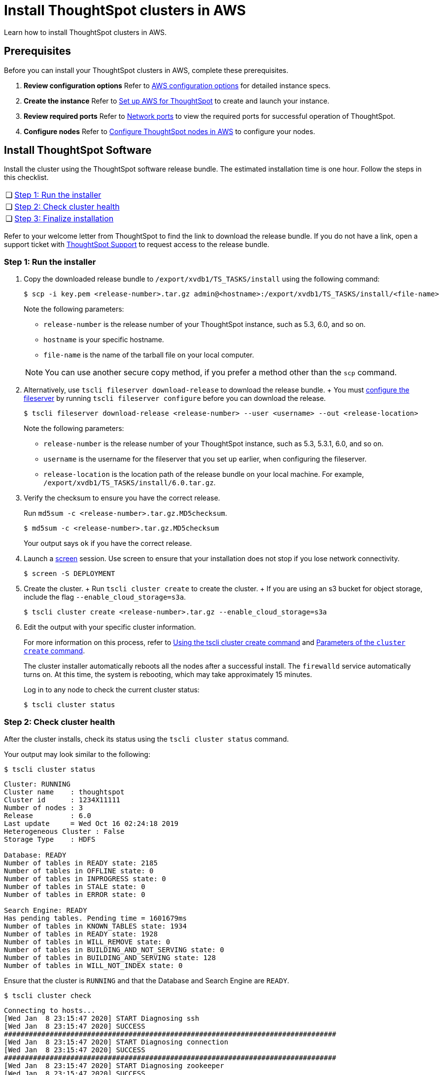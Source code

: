 = Install ThoughtSpot clusters in AWS
:last_updated: ["2/26/2020"]
:linkattrs:

Learn how to install ThoughtSpot clusters in AWS.

== Prerequisites

Before you can install your ThoughtSpot clusters in AWS, complete these prerequisites.

. *Review configuration options* Refer to xref:configuration-options-aws.adoc[AWS configuration options] for detailed instance specs.
. *Create the instance* Refer to xref:launch-an-instance-aws.adoc[Set up AWS for ThoughtSpot] to create and launch your instance.
. *Review required ports* Refer to xref:ports.adoc[Network ports] to view the required ports for successful operation of ThoughtSpot.
. *Configure nodes* Refer to xref:installing-aws.adoc[Configure ThoughtSpot nodes in AWS] to configure your nodes.

[#cluster-install]
== Install ThoughtSpot Software

Install the cluster using the ThoughtSpot software release bundle.
The estimated installation time is one hour.
Follow the steps in this checklist.

[cols="5%,95%"]
|===
| &#10063;
| <<cluster-step-1,Step 1: Run the installer>>

| &#10063;
| <<cluster-step-2,Step 2: Check cluster health>>

| &#10063;
| <<cluster-step-3,Step 3: Finalize installation>>
|===

Refer to your welcome letter from ThoughtSpot to find the link to download the release bundle.
If you do not have a link, open a support ticket with xref:contact.adoc[ThoughtSpot Support] to request access to the release bundle.

[#cluster-step-1]
=== Step 1: Run the installer

. Copy the downloaded release bundle to `/export/xvdb1/TS_TASKS/install` using the following command:
+
[source,console]
----
$ scp -i key.pem <release-number>.tar.gz admin@<hostname>:/export/xvdb1/TS_TASKS/install/<file-name>
----
+
Note the following parameters:

 ** `release-number` is the release number of your ThoughtSpot instance, such as 5.3, 6.0, and so on.
 ** `hostname` is your specific hostname.
 ** `file-name` is the name of the tarball file on your local computer.

+
NOTE: You can use another secure copy method, if you prefer a method other than the `scp` command.

. Alternatively, use `tscli fileserver download-release` to download the release bundle.
+ You must xref:tscli-command-ref.adoc#tscli-fileserver[configure the fileserver] by running `tscli fileserver configure` before you can download the release.
+
[source,console]
----
$ tscli fileserver download-release <release-number> --user <username> --out <release-location>
----
+
Note the following parameters:

 ** `release-number` is the release number of your ThoughtSpot instance, such as 5.3, 5.3.1, 6.0, and so on.
 ** `username` is the username for the fileserver that you set up earlier, when configuring the fileserver.
 ** `release-location` is the location path of the release bundle on your local machine.
For example, `/export/xvdb1/TS_TASKS/install/6.0.tar.gz`.

. Verify the checksum to ensure you have the correct release.
+
Run `md5sum -c <release-number>.tar.gz.MD5checksum`.
+
[source,console]
----
$ md5sum -c <release-number>.tar.gz.MD5checksum
----
+
Your output says `ok` if you have the correct release.

. Launch a https://linux.die.net/man/1/screen[screen,window=_blank] session.
Use screen to ensure that your installation does not stop if you lose network connectivity.
+
[source,console]
----
$ screen -S DEPLOYMENT
----

. Create the cluster.
+ Run `tscli cluster create` to create the cluster.
+ If you are using an s3 bucket for object storage, include the flag `--enable_cloud_storage=s3a`.
+
[source,console]
----
$ tscli cluster create <release-number>.tar.gz --enable_cloud_storage=s3a
----

. Edit the output with your specific cluster information.
+
For more information on this process, refer to xref:cluster-create.adoc[Using the tscli cluster create command] and xref:parameters-cluster-create.adoc[Parameters of the `cluster create` command].
+
The cluster installer automatically reboots all the nodes after a successful install.
The `firewalld` service automatically turns on.
At this time, the system is rebooting, which may take approximately 15 minutes.
+
Log in to any node to check the current cluster status:
+
[source,console]
----
$ tscli cluster status
----

[#cluster-step-2]
=== Step 2: Check cluster health

After the cluster installs, check its status using the `tscli cluster status` command.

Your output may look similar to the following:

[source,console]
----
$ tscli cluster status
----
----
Cluster: RUNNING
Cluster name    : thoughtspot
Cluster id      : 1234X11111
Number of nodes : 3
Release         : 6.0
Last update     = Wed Oct 16 02:24:18 2019
Heterogeneous Cluster : False
Storage Type    : HDFS

Database: READY
Number of tables in READY state: 2185
Number of tables in OFFLINE state: 0
Number of tables in INPROGRESS state: 0
Number of tables in STALE state: 0
Number of tables in ERROR state: 0

Search Engine: READY
Has pending tables. Pending time = 1601679ms
Number of tables in KNOWN_TABLES state: 1934
Number of tables in READY state: 1928
Number of tables in WILL_REMOVE state: 0
Number of tables in BUILDING_AND_NOT_SERVING state: 0
Number of tables in BUILDING_AND_SERVING state: 128
Number of tables in WILL_NOT_INDEX state: 0
----

Ensure that the cluster is `RUNNING` and that the Database and Search Engine are `READY`.
[source,console]
----
$ tscli cluster check
----
----
Connecting to hosts...
[Wed Jan  8 23:15:47 2020] START Diagnosing ssh
[Wed Jan  8 23:15:47 2020] SUCCESS
################################################################################
[Wed Jan  8 23:15:47 2020] START Diagnosing connection
[Wed Jan  8 23:15:47 2020] SUCCESS
################################################################################
[Wed Jan  8 23:15:47 2020] START Diagnosing zookeeper
[Wed Jan  8 23:15:47 2020] SUCCESS
################################################################################
[Wed Jan  8 23:15:47 2020] START Diagnosing sage
[Wed Jan  8 23:15:48 2020] SUCCESS
################################################################################
[Wed Jan  8 23:15:48 2020] START Diagnosing timezone
[Wed Jan  8 23:15:48 2020] SUCCESS
################################################################################
[Wed Jan  8 23:15:48 2020] START Diagnosing disk
[Wed Jan  8 23:15:48 2020] SUCCESS
################################################################################
[Wed Jan  8 23:15:48 2020] START Diagnosing cassandra
[Wed Jan  8 23:15:48 2020] SUCCESS
################################################################################
[Wed Jan  8 23:15:48 2020] START Diagnosing hdfs
[Wed Jan  8 23:16:02 2020] SUCCESS
################################################################################
[Wed Jan  8 23:16:02 2020] START Diagnosing orion-oreo
[Wed Jan  8 23:16:02 2020] SUCCESS
################################################################################
[Wed Jan  8 23:16:02 2020] START Diagnosing memcheck
[Wed Jan  8 23:16:02 2020] SUCCESS
################################################################################
[Wed Jan  8 23:16:02 2020] START Diagnosing ntp
[Wed Jan  8 23:16:08 2020] SUCCESS
################################################################################
[Wed Jan  8 23:16:08 2020] START Diagnosing trace_vault
[Wed Jan  8 23:16:09 2020] SUCCESS
################################################################################
[Wed Jan  8 23:16:09 2020] START Diagnosing postgres
[Wed Jan  8 23:16:11 2020] SUCCESS
################################################################################
[Wed Jan  8 23:16:11 2020] START Diagnosing disk-health
[Wed Jan  8 23:16:11 2020] SUCCESS
################################################################################
[Wed Jan  8 23:16:11 2020] START Diagnosing falcon
[Wed Jan  8 23:16:12 2020] SUCCESS
################################################################################
[Wed Jan  8 23:16:12 2020] START Diagnosing orion-cgroups
[Wed Jan  8 23:16:12 2020] SUCCESS
################################################################################
[Wed Jan  8 23:16:12 2020] START Diagnosing callosum
/usr/lib/python2.7/site-packages/urllib3/connectionpool.py:852: InsecureRequestWarning: Unverified HTTPS request is being made. Adding certificate verification is strongly advised. See: https://urllib3.readthedocs.io/en/latest/advanced-usage.adoc#ssl-warnings
 InsecureRequestWarning)
[Wed Jan  8 23:16:12 2020] SUCCESS
################################################################################
----
Your output may look something like the above.
Ensure that all diagnostics show `SUCCESS`.

WARNING: If `tscli cluster check` returns an error, it may suggest you run `tscli storage gc` to resolve the issue.
If you run `tscli storage gc`, note that it restarts your cluster.

[#cluster-step-3]
=== Step 3: Finalize installation

After the cluster status changes to `READY`, sign in to ThoughtSpot on your browser.
Follow these steps:

. Start a browser from your computer.
. Enter your secure IP information on the address line.
+
[source]
----
https://<VM-IP>
----

. If you don't have a security certificate for ThoughtSpot, you must bypass the security warning:
 ** Click *Advanced*
 ** Click *Proceed*
. The ThoughtSpot sign-in page appears.
. In the <<ts-login,ThoughtSpot sign-in window>>, enter admin credentials, and click *Sign in*.
ThoughtSpot recommends changing the default admin password.

image::ts-login-page.png[ThoughtSpot's sign-in window]
// {% include image.adoc file="ts-login-page.png" title="ThoughtSpot's sign-in window" alt="Sign in to ThoughtSpot. Enter Username, Password, and click Sign in. You may select the Remember me option." caption="ThoughtSpot's sign-in window" %}

== Lean configuration

*(For use with thin provisioning only)* If you have a xref:cloud.adoc#use-small-and-medium-instance-types-when-applicable[small or medium instance type], with less than 100GB of data, advanced lean configuration is required before loading any data into ThoughtSpot.
After installing the cluster, contact xref:contact.adoc[ThoughtSpot Support] for assistance with this configuration.

== Additional resources

As you develop your expertise in AWS cluster installation, we recommend the following ThoughtSpot U course:

* https://training.thoughtspot.com/create-upgrade-patch-a-thoughtspot-cluster/430642[Create a Cluster,window=_blank]

See other training resources at:

image::ts-u.png[link="https://training.thoughtspot.com/", window=_blank]

== Related information

Use these references for successful installation and administration of ThoughtSpot:

* xref:nodesconfig-example[The nodes.config file]
* xref:parameters-nodesconfig.adoc[Parameters of the nodes.config file]
* xref:cluster-create.adoc[Using the tscli cluster create command]
* xref:parameters-cluster-create.adoc[Parameters of the cluster create command]
* xref:contact.adoc[Contact Support]
